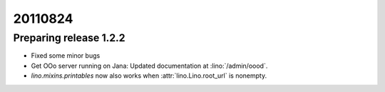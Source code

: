 20110824
========

Preparing release 1.2.2
-----------------------

- Fixed some minor bugs
- Get OOo server running on Jana: 
  Updated documentation at :lino:`/admin/oood`.
- `lino.mixins.printables` now also works when :attr:`lino.Lino.root_url` 
  is nonempty.
  
  
